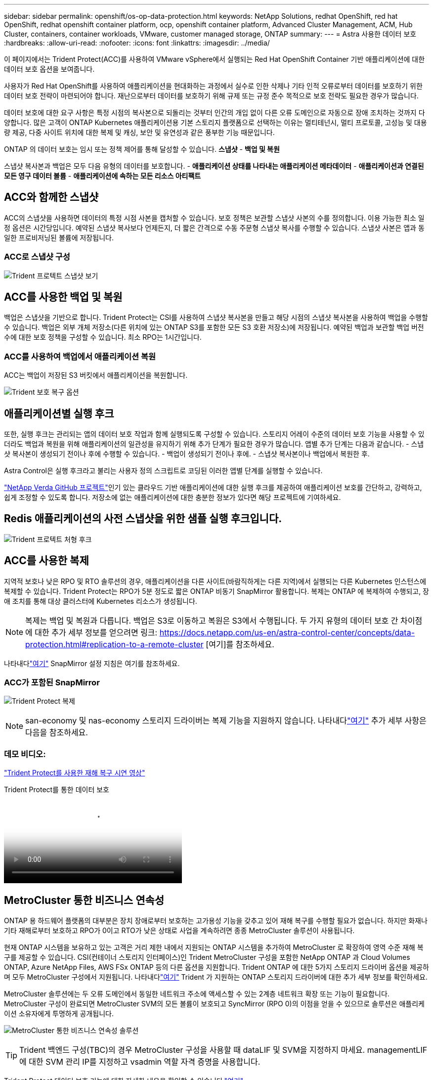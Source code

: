---
sidebar: sidebar 
permalink: openshift/os-op-data-protection.html 
keywords: NetApp Solutions, redhat OpenShift, red hat OpenShift, redhat openshift container platform, ocp, openshift container platform, Advanced Cluster Management, ACM, Hub Cluster, containers, container workloads, VMware, customer managed storage, ONTAP 
summary:  
---
= Astra 사용한 데이터 보호
:hardbreaks:
:allow-uri-read: 
:nofooter: 
:icons: font
:linkattrs: 
:imagesdir: ../media/


[role="lead"]
이 페이지에서는 Trident Protect(ACC)를 사용하여 VMware vSphere에서 실행되는 Red Hat OpenShift Container 기반 애플리케이션에 대한 데이터 보호 옵션을 보여줍니다.

사용자가 Red Hat OpenShift를 사용하여 애플리케이션을 현대화하는 과정에서 실수로 인한 삭제나 기타 인적 오류로부터 데이터를 보호하기 위한 데이터 보호 전략이 마련되어야 합니다.  재난으로부터 데이터를 보호하기 위해 규제 또는 규정 준수 목적으로 보호 전략도 필요한 경우가 많습니다.

데이터 보호에 대한 요구 사항은 특정 시점의 복사본으로 되돌리는 것부터 인간의 개입 없이 다른 오류 도메인으로 자동으로 장애 조치하는 것까지 다양합니다.  많은 고객이 ONTAP Kubernetes 애플리케이션용 기본 스토리지 플랫폼으로 선택하는 이유는 멀티테넌시, 멀티 프로토콜, 고성능 및 대용량 제공, 다중 사이트 위치에 대한 복제 및 캐싱, 보안 및 유연성과 같은 풍부한 기능 때문입니다.

ONTAP 의 데이터 보호는 임시 또는 정책 제어를 통해 달성할 수 있습니다. **스냅샷** - **백업 및 복원**

스냅샷 복사본과 백업은 모두 다음 유형의 데이터를 보호합니다. - **애플리케이션 상태를 나타내는 애플리케이션 메타데이터** - **애플리케이션과 연결된 모든 영구 데이터 볼륨** - **애플리케이션에 속하는 모든 리소스 아티팩트**



== ACC와 함께한 스냅샷

ACC의 스냅샷을 사용하면 데이터의 특정 시점 사본을 캡처할 수 있습니다.  보호 정책은 보관할 스냅샷 사본의 수를 정의합니다.  이용 가능한 최소 일정 옵션은 시간당입니다.  예약된 스냅샷 복사보다 언제든지, 더 짧은 간격으로 수동 주문형 스냅샷 복사를 수행할 수 있습니다.  스냅샷 사본은 앱과 동일한 프로비저닝된 볼륨에 저장됩니다.



=== ACC로 스냅샷 구성

image:rhhc-onprem-dp-snap.png["Trident 프로텍트 스냅샷 보기"]



== ACC를 사용한 백업 및 복원

백업은 스냅샷을 기반으로 합니다.  Trident Protect는 CSI를 사용하여 스냅샷 복사본을 만들고 해당 시점의 스냅샷 복사본을 사용하여 백업을 수행할 수 있습니다.  백업은 외부 개체 저장소(다른 위치에 있는 ONTAP S3를 포함한 모든 S3 호환 저장소)에 저장됩니다.  예약된 백업과 보관할 백업 버전 수에 대한 보호 정책을 구성할 수 있습니다.  최소 RPO는 1시간입니다.



=== ACC를 사용하여 백업에서 애플리케이션 복원

ACC는 백업이 저장된 S3 버킷에서 애플리케이션을 복원합니다.

image:rhhc-onprem-dp-br.png["Trident 보호 복구 옵션"]



== 애플리케이션별 실행 후크

또한, 실행 후크는 관리되는 앱의 데이터 보호 작업과 함께 실행되도록 구성할 수 있습니다.  스토리지 어레이 수준의 데이터 보호 기능을 사용할 수 있더라도 백업과 복원을 위해 애플리케이션의 일관성을 유지하기 위해 추가 단계가 필요한 경우가 많습니다.  앱별 추가 단계는 다음과 같습니다. - 스냅샷 복사본이 생성되기 전이나 후에 수행할 수 있습니다.  - 백업이 생성되기 전이나 후에.  - 스냅샷 복사본이나 백업에서 복원한 후.

Astra Control은 실행 후크라고 불리는 사용자 정의 스크립트로 코딩된 이러한 앱별 단계를 실행할 수 있습니다.

https://github.com/NetApp/Verda["NetApp Verda GitHub 프로젝트"]인기 있는 클라우드 기반 애플리케이션에 대한 실행 후크를 제공하여 애플리케이션 보호를 간단하고, 강력하고, 쉽게 조정할 수 있도록 합니다.  저장소에 없는 애플리케이션에 대한 충분한 정보가 있다면 해당 프로젝트에 기여하세요.



== Redis 애플리케이션의 사전 스냅샷을 위한 샘플 실행 후크입니다.

image:rhhc-onprem-dp-br-hook.png["Trident 프로텍트 처형 후크"]



== ACC를 사용한 복제

지역적 보호나 낮은 RPO 및 RTO 솔루션의 경우, 애플리케이션을 다른 사이트(바람직하게는 다른 지역)에서 실행되는 다른 Kubernetes 인스턴스에 복제할 수 있습니다.  Trident Protect는 RPO가 5분 정도로 짧은 ONTAP 비동기 SnapMirror 활용합니다.  복제는 ONTAP 에 복제하여 수행되고, 장애 조치를 통해 대상 클러스터에 Kubernetes 리소스가 생성됩니다.


NOTE: 복제는 백업 및 복원과 다릅니다. 백업은 S3로 이동하고 복원은 S3에서 수행됩니다.  두 가지 유형의 데이터 보호 간 차이점에 대한 추가 세부 정보를 얻으려면 링크: https://docs.netapp.com/us-en/astra-control-center/concepts/data-protection.html#replication-to-a-remote-cluster [여기]를 참조하세요.

나타내다link:https://docs.netapp.com/us-en/astra-control-center/use/replicate_snapmirror.html["여기"] SnapMirror 설정 지침은 여기를 참조하세요.



=== ACC가 포함된 SnapMirror

image:rhhc-onprem-dp-rep.png["Trident Protect 복제"]


NOTE: san-economy 및 nas-economy 스토리지 드라이버는 복제 기능을 지원하지 않습니다.  나타내다link:https://docs.netapp.com/us-en/astra-control-center/get-started/requirements.html#astra-trident-requirements["여기"] 추가 세부 사항은 다음을 참조하세요.



=== 데모 비디오:

link:https://www.netapp.tv/details/29504?mcid=35609780286441704190790628065560989458["Trident Protect를 사용한 재해 복구 시연 영상"]

.Trident Protect를 통한 데이터 보호
video::0cec0c90-4c6f-4018-9e4f-b09700eefb3a[panopto,width=360]


== MetroCluster 통한 비즈니스 연속성

ONTAP 용 하드웨어 플랫폼의 대부분은 장치 장애로부터 보호하는 고가용성 기능을 갖추고 있어 재해 복구를 수행할 필요가 없습니다.  하지만 화재나 기타 재해로부터 보호하고 RPO가 0이고 RTO가 낮은 상태로 사업을 계속하려면 종종 MetroCluster 솔루션이 사용됩니다.

현재 ONTAP 시스템을 보유하고 있는 고객은 거리 제한 내에서 지원되는 ONTAP 시스템을 추가하여 MetroCluster 로 확장하여 영역 수준 재해 복구를 제공할 수 있습니다.  CSI(컨테이너 스토리지 인터페이스)인 Trident MetroCluster 구성을 포함한 NetApp ONTAP 과 Cloud Volumes ONTAP, Azure NetApp Files, AWS FSx ONTAP 등의 다른 옵션을 지원합니다. Trident ONTAP 에 대한 5가지 스토리지 드라이버 옵션을 제공하며 모두 MetroCluster 구성에서 지원됩니다.  나타내다link:https://docs.netapp.com/us-en/trident/trident-use/backends.html["여기"] Trident 가 지원하는 ONTAP 스토리지 드라이버에 대한 추가 세부 정보를 확인하세요.

MetroCluster 솔루션에는 두 오류 도메인에서 동일한 네트워크 주소에 액세스할 수 있는 2계층 네트워크 확장 또는 기능이 필요합니다.  MetroCluster 구성이 완료되면 MetroCluster SVM의 모든 볼륨이 보호되고 SyncMirror (RPO 0)의 이점을 얻을 수 있으므로 솔루션은 애플리케이션 소유자에게 투명하게 공개됩니다.

image:rhhc-onprem-dp-bc.png["MetroCluster 통한 비즈니스 연속성 솔루션"]


TIP: Trident 백엔드 구성(TBC)의 경우 MetroCluster 구성을 사용할 때 dataLIF 및 SVM을 지정하지 마세요.  managementLIF에 대한 SVM 관리 IP를 지정하고 vsadmin 역할 자격 증명을 사용합니다.

Trident Protect 데이터 보호 기능에 대한 자세한 내용을 확인할 수 있습니다.link:https://docs.netapp.com/us-en/astra-control-center/concepts/data-protection.html["여기"]
